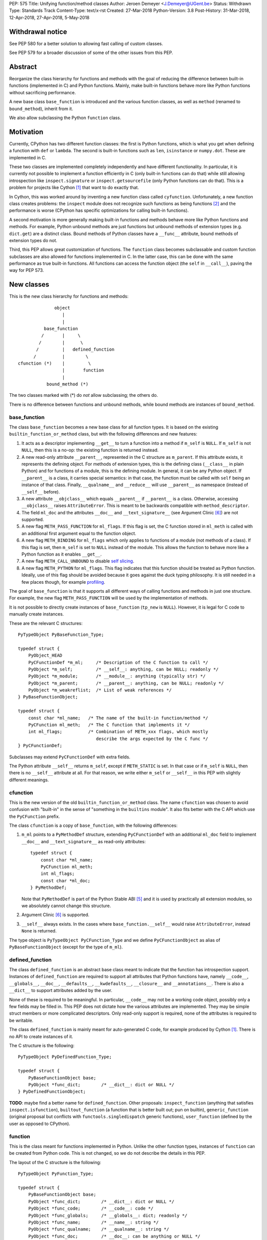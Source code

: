 PEP: 575
Title: Unifying function/method classes
Author: Jeroen Demeyer <J.Demeyer@UGent.be>
Status: Withdrawn
Type: Standards Track
Content-Type: text/x-rst
Created: 27-Mar-2018
Python-Version: 3.8
Post-History: 31-Mar-2018, 12-Apr-2018, 27-Apr-2018, 5-May-2018


Withdrawal notice
=================

See PEP 580 for a better solution to allowing fast calling of custom classes.

See PEP 579 for a broader discussion of some of the other issues from this PEP.


Abstract
========

Reorganize the class hierarchy for functions and methods
with the goal of reducing the difference between
built-in functions (implemented in C) and Python functions.
Mainly, make built-in functions behave more like Python functions
without sacrificing performance.

A new base class ``base_function`` is introduced and the various function
classes, as well as ``method`` (renamed to ``bound_method``), inherit from it.

We also allow subclassing the Python ``function`` class.


Motivation
==========

Currently, CPython has two different function classes:
the first is Python functions, which is what you get
when defining a function with ``def`` or ``lambda``.
The second is built-in functions such as ``len``, ``isinstance`` or ``numpy.dot``.
These are implemented in C.

These two classes are implemented completely independently and have different functionality.
In particular, it is currently not possible to implement a function efficiently in C
(only built-in functions can do that)
while still allowing introspection like ``inspect.signature`` or ``inspect.getsourcefile``
(only Python functions can do that).
This is a problem for projects like Cython [#cython]_ that want to do exactly that.

In Cython, this was worked around by inventing a new function class called ``cyfunction``.
Unfortunately, a new function class creates problems:
the ``inspect`` module does not recognize such functions as being functions [#bpo30071]_
and the performance is worse
(CPython has specific optimizations for calling built-in functions).

A second motivation is more generally making built-in functions and methods
behave more like Python functions and methods.
For example, Python unbound methods are just functions but
unbound methods of extension types (e.g. ``dict.get``) are a distinct class.
Bound methods of Python classes have a ``__func__`` attribute,
bound methods of extension types do not.

Third, this PEP allows great customization of functions.
The ``function`` class becomes subclassable and custom function
subclasses are also allowed for functions implemented in C.
In the latter case, this can be done with the same performance
as true built-in functions.
All functions can access the function object
(the ``self`` in ``__call__``), paving the way for PEP 573.


New classes
===========

This is the new class hierarchy for functions and methods::

                       object
                          |
                          |
                   base_function
                  /       |     \
                 /        |      \
                /         |   defined_function
               /          |        \
         cfunction (*)    |         \
                          |       function
                          |
                    bound_method (*)

The two classes marked with (*) do *not* allow subclassing;
the others do.

There is no difference between functions and unbound methods,
while bound methods are instances of ``bound_method``.

base_function
-------------

The class ``base_function`` becomes a new base class for all function types.
It is based on the existing ``builtin_function_or_method`` class,
but with the following differences and new features:

#. It acts as a descriptor implementing ``__get__`` to turn a function into a method
   if ``m_self`` is ``NULL``.
   If ``m_self`` is not ``NULL``,
   then this is a no-op: the existing function is returned instead.

#. A new read-only attribute ``__parent__``, represented in the C structure as ``m_parent``.
   If this attribute exists, it represents the defining object.
   For methods of extension types, this is the defining class (``__class__`` in plain Python)
   and for functions of a module, this is the defining module.
   In general, it can be any Python object.
   If ``__parent__`` is a class, it carries special semantics:
   in that case, the function must be called with ``self`` being an instance of that class.
   Finally, ``__qualname__`` and ``__reduce__`` will use ``__parent__``
   as namespace (instead of ``__self__`` before).

#. A new attribute ``__objclass__`` which equals ``__parent__`` if ``__parent__``
   is a class. Otherwise, accessing ``__objclass__`` raises ``AttributeError``.
   This is meant to be backwards compatible with ``method_descriptor``.

#. The field ``ml_doc`` and the attributes ``__doc__`` and
   ``__text_signature__`` (see Argument Clinic [#clinic]_)
   are not supported.

#. A new flag ``METH_PASS_FUNCTION`` for ``ml_flags``.
   If this flag is set, the C function stored in ``ml_meth`` is called with
   an additional first argument equal to the function object.

#. A new flag ``METH_BINDING`` for ``ml_flags`` which only applies to
   functions of a module (not methods of a class).
   If this flag is set, then ``m_self`` is set to ``NULL`` instead
   of the module.
   This allows the function to behave more like a Python function
   as it enables ``__get__``.

#. A new flag ``METH_CALL_UNBOUND`` to disable `self slicing`_.

#. A new flag ``METH_PYTHON`` for ``ml_flags``.
   This flag indicates that this function should be treated as Python function.
   Ideally, use of this flag should be avoided because it goes
   against the duck typing philosophy.
   It is still needed in a few places though, for example `profiling`_.

The goal of ``base_function`` is that it supports all different ways
of calling functions and methods in just one structure.
For example, the new flag ``METH_PASS_FUNCTION``
will be used by the implementation of methods.

It is not possible to directly create instances of ``base_function``
(``tp_new`` is ``NULL``).
However, it is legal for C code to manually create instances.

These are the relevant C structures::

    PyTypeObject PyBaseFunction_Type;

    typedef struct {
        PyObject_HEAD
        PyCFunctionDef *m_ml;     /* Description of the C function to call */
        PyObject *m_self;         /* __self__: anything, can be NULL; readonly */
        PyObject *m_module;       /* __module__: anything (typically str) */
        PyObject *m_parent;       /* __parent__: anything, can be NULL; readonly */
        PyObject *m_weakreflist;  /* List of weak references */
    } PyBaseFunctionObject;

    typedef struct {
        const char *ml_name;   /* The name of the built-in function/method */
        PyCFunction ml_meth;   /* The C function that implements it */
        int ml_flags;          /* Combination of METH_xxx flags, which mostly
                                  describe the args expected by the C func */
    } PyCFunctionDef;

Subclasses may extend ``PyCFunctionDef`` with extra fields.

The Python attribute ``__self__`` returns ``m_self``,
except if ``METH_STATIC`` is set.
In that case or if ``m_self`` is ``NULL``,
then there is no ``__self__`` attribute at all.
For that reason, we write either ``m_self`` or ``__self__`` in this PEP
with slightly different meanings.

cfunction
---------

This is the new version of the old ``builtin_function_or_method`` class.
The name ``cfunction`` was chosen to avoid confusion with "built-in"
in the sense of "something in the ``builtins`` module".
It also fits better with the C API which use the ``PyCFunction`` prefix.

The class ``cfunction`` is a copy of ``base_function``, with the following differences:

#. ``m_ml`` points to a ``PyMethodDef`` structure,
   extending ``PyCFunctionDef`` with an additional ``ml_doc``
   field to implement ``__doc__`` and ``__text_signature__``
   as read-only attributes::

    typedef struct {
        const char *ml_name;
        PyCFunction ml_meth;
        int ml_flags;
        const char *ml_doc;
    } PyMethodDef;

   Note that ``PyMethodDef`` is part of the Python Stable ABI [#ABI]_
   and it is used by practically all extension modules,
   so we absolutely cannot change this structure.

#. Argument Clinic [#clinic]_ is supported.

#. ``__self__`` always exists. In the cases where ``base_function.__self__``
   would raise ``AttributeError``, instead ``None`` is returned.

The type object is ``PyTypeObject PyCFunction_Type``
and we define ``PyCFunctionObject`` as alias of ``PyBaseFunctionObject``
(except for the type of ``m_ml``).

defined_function
----------------

The class ``defined_function`` is an abstract base class meant
to indicate that the function has introspection support.
Instances of ``defined_function`` are required to support all attributes
that Python functions have, namely
``__code__``, ``__globals__``, ``__doc__``,
``__defaults__``, ``__kwdefaults__``, ``__closure__`` and ``__annotations__``.
There is also a ``__dict__`` to support attributes added by the user.

None of these is required to be meaningful.
In particular, ``__code__`` may not be a working code object,
possibly only a few fields may be filled in.
This PEP does not dictate how the various attributes are implemented.
They may be simple struct members or more complicated descriptors.
Only read-only support is required, none of the attributes is required to be writable.

The class ``defined_function`` is mainly meant for auto-generated C code,
for example produced by Cython [#cython]_.
There is no API to create instances of it.

The C structure is the following::

    PyTypeObject PyDefinedFunction_Type;

    typedef struct {
        PyBaseFunctionObject base;
        PyObject *func_dict;        /* __dict__: dict or NULL */
    } PyDefinedFunctionObject;

**TODO**: maybe find a better name for ``defined_function``.
Other proposals: ``inspect_function`` (anything that satisfies ``inspect.isfunction``),
``builtout_function`` (a function that is better built out; pun on builtin),
``generic_function`` (original proposal but conflicts with ``functools.singledispatch`` generic functions),
``user_function`` (defined by the user as opposed to CPython).

function
--------

This is the class meant for functions implemented in Python.
Unlike the other function types,
instances of ``function`` can be created from Python code.
This is not changed, so we do not describe the details in this PEP.

The layout of the C structure is the following::

    PyTypeObject PyFunction_Type;

    typedef struct {
        PyBaseFunctionObject base;
        PyObject *func_dict;        /* __dict__: dict or NULL */
        PyObject *func_code;        /* __code__: code */
        PyObject *func_globals;     /* __globals__: dict; readonly */
        PyObject *func_name;        /* __name__: string */
        PyObject *func_qualname;    /* __qualname__: string */
        PyObject *func_doc;         /* __doc__: can be anything or NULL */
        PyObject *func_defaults;    /* __defaults__: tuple or NULL */
        PyObject *func_kwdefaults;  /* __kwdefaults__: dict or NULL */
        PyObject *func_closure;     /* __closure__: tuple of cell objects or NULL; readonly */
        PyObject *func_annotations; /* __annotations__: dict or NULL */
        PyCFunctionDef _ml;         /* Storage for base.m_ml */
    } PyFunctionObject;

The descriptor ``__name__`` returns ``func_name``.
When setting ``__name__``, also ``base.m_ml->ml_name`` is updated
with the UTF-8 encoded name.

The ``_ml`` field reserves space to be used by ``base.m_ml``.

A ``base_function`` instance must have the flag ``METH_PYTHON`` set
if and only if it is an instance of ``function``.

When constructing an instance of ``function`` from ``code`` and ``globals``,
an instance is created with ``base.m_ml = &_ml``,
``base.m_self = NULL``.

To make subclassing easier, we also add a copy constructor:
if ``f`` is an instance of ``function``, then ``types.FunctionType(f)`` copies ``f``.
This conveniently allows using a custom function type as decorator::

    >>> from types import FunctionType
    >>> class CustomFunction(FunctionType):
    ...     pass
    >>> @CustomFunction
    ... def f(x):
    ...     return x
    >>> type(f)
    <class '__main__.CustomFunction'>

This also removes many use cases of ``functools.wraps``:
wrappers can be replaced by subclasses of ``function``.

bound_method
------------

The class ``bound_method`` is used for all bound methods,
regardless of the class of the underlying function.
It adds one new attribute on top of ``base_function``:
``__func__`` points to that function.

``bound_method`` replaces the old ``method`` class
which was used only for Python functions bound as method.

There is a complication because we want to allow
constructing a method from an arbitrary callable.
This may be an already-bound method or simply not an instance of ``base_function``.
Therefore, in practice there are two kinds of methods:

- For arbitrary callables, we use a single fixed ``PyCFunctionDef``
  structure with the ``METH_PASS_FUNCTION`` flag set.

- For methods which bind instances of ``base_function``
  (more precisely, which have the ``Py_TPFLAGS_BASEFUNCTION`` flag set)
  that have `self slicing`_,
  we instead use the ``PyCFunctionDef`` from the original function.
  This way, we don't lose any performance when calling bound methods.
  In this case, the ``__func__`` attribute is only used to implement
  various attributes but not for calling the method.

When constructing a new method from a ``base_function``,
we check that the ``self`` object is an instance of ``__objclass__``
(if a class was specified as parent) and raise a ``TypeError`` otherwise.

The C structure is::

    PyTypeObject PyMethod_Type;

    typedef struct {
        PyBaseFunctionObject base;
        PyObject *im_func;  /* __func__: function implementing the method; readonly */
    } PyMethodObject;


Calling base_function instances
===============================

We specify the implementation of ``__call__`` for instances of ``base_function``.

Checking __objclass__
---------------------

First of all, a type check is done if the ``__parent__`` of the function
is a class
(recall that ``__objclass__`` then becomes an alias of ``__parent__``):
if ``m_self`` is ``NULL`` (this is the case for unbound methods of extension types),
then the function must be called with at least one positional argument
and the first (typically called ``self``) must be an instance of ``__objclass__``.
If not, a ``TypeError`` is raised.

Note that bound methods have ``m_self != NULL``, so the ``__objclass__``
is not checked.
Instead, the ``__objclass__`` check is done when constructing the method.

Flags
-----

For convenience, we define a new constant:
``METH_CALLFLAGS`` combines all flags from ``PyCFunctionDef.ml_flags``
which specify the signature of the C function to be called.
It is equal to ::

    METH_VARARGS | METH_FASTCALL | METH_NOARGS | METH_O | METH_KEYWORDS | METH_PASS_FUNCTION

Exactly one of the first four flags above must be set
and only ``METH_VARARGS`` and ``METH_FASTCALL`` may be combined with ``METH_KEYWORDS``.
Violating these rules is undefined behaviour.

There are one new flags which affects calling functions,
namely ``METH_PASS_FUNCTION`` and ``METH_CALL_UNBOUND``.
Some flags are already documented in [#methoddoc]_.
We explain the others below.

Self slicing
------------

If the function has ``m_self == NULL`` and the flag ``METH_CALL_UNBOUND``
is not set, then the first positional argument (if any)
is removed from ``*args`` and instead passed as first argument to the C function.
Effectively, the first positional argument is treated as ``__self__``.
This is meant to support unbound methods
such that the C function does not see the difference
between bound and unbound method calls.
This does not affect keyword arguments in any way.

This process is called *self slicing* and a function is said to
*have self slicing* if ``m_self == NULL`` and ``METH_CALL_UNBOUND`` is not set.

Note that a ``METH_NOARGS`` function which has self slicing
effectively has one argument, namely ``self``.
Analogously, a ``METH_O`` function with self slicing has two arguments.

METH_PASS_FUNCTION
------------------

If this flag is set, then the C function is called with an
additional first argument, namely the function itself
(the ``base_function`` instance).
As special case, if the function is a ``bound_method``,
then the underlying function of the method is passed
(but not recursively: if a ``bound_method`` wraps a ``bound_method``,
then ``__func__`` is only applied once).

For example, an ordinary ``METH_VARARGS`` function has signature
``(PyObject *self, PyObject *args)``.
With ``METH_VARARGS | METH_PASS_FUNCTION``, this becomes
``(PyObject *func, PyObject *self, PyObject *args)``.

METH_FASTCALL
-------------

This is an existing but undocumented flag.
We suggest to officially support and document it.

If the flag ``METH_FASTCALL`` is set without ``METH_KEYWORDS``,
then the ``ml_meth`` field is of type ``PyCFunctionFast``
which takes the arguments ``(PyObject *self, PyObject *const *args, Py_ssize_t nargs)``.
Such a function takes only positional arguments and they are passed as plain C array
``args`` of length ``nargs``.

If the flags ``METH_FASTCALL | METH_KEYWORDS`` are set,
then the ``ml_meth`` field is of type ``PyCFunctionFastKeywords``
which takes the arguments ``(PyObject *self, PyObject *const *args, Py_ssize_t nargs, PyObject *kwnames)``.
The positional arguments are passed as C array ``args`` of length ``nargs``.
The *values* of the keyword arguments follow in that array,
starting at position ``nargs``.
The *keys* (names) of the keyword arguments are passed as a ``tuple`` in ``kwnames``.
As an example, assume that 3 positional and 2 keyword arguments are given.
Then ``args`` is an array of length 3 + 2 = 5, ``nargs`` equals 3 and ``kwnames`` is a 2-tuple.


Automatic creation of built-in functions
========================================

Python automatically generates instances of ``cfunction``
for extension types (using the ``PyTypeObject.tp_methods`` field) and modules
(using the ``PyModuleDef.m_methods`` field).
The arrays ``PyTypeObject.tp_methods`` and ``PyModuleDef.m_methods``
must be arrays of ``PyMethodDef`` structures.

Unbound methods of extension types
----------------------------------

The type of unbound methods changes from ``method_descriptor``
to ``cfunction``.
The object which appears as unbound method is the same object which
appears in the class ``__dict__``.
Python automatically sets the ``__parent__`` attribute to the defining class.

Built-in functions of a module
------------------------------

For the case of functions of a module,
``__parent__`` will be set to the module.
Unless the flag ``METH_BINDING`` is given, also ``__self__``
will be set to the module (for backwards compatibility).

An important consequence is that such functions by default
do not become methods when used as attribute
(``base_function.__get__`` only does that if ``m_self`` was ``NULL``).
One could consider this a bug, but this was done for backwards compatibility reasons:
in an initial post on python-ideas [#proposal]_ the consensus was to keep this
misfeature of built-in functions.

However, to allow this anyway for specific or newly implemented
built-in functions, the ``METH_BINDING`` flag prevents setting ``__self__``.


Further changes
===============

New type flag
-------------

A new ``PyTypeObject`` flag (for ``tp_flags``) is added:
``Py_TPFLAGS_BASEFUNCTION`` to indicate that instances of this type are
functions which can be called and bound as method like a ``base_function``.

This is different from flags like ``Py_TPFLAGS_LIST_SUBCLASS``
because it indicates more than just a subclass:
it also indicates a default implementation of ``__call__`` and ``__get__``.
In particular, such subclasses of ``base_function``
must follow the implementation from the section `Calling base_function instances`_.

This flag is automatically set for extension types which
inherit the ``tp_call`` and ``tp_descr_get`` implementation from ``base_function``.
Extension types can explicitly specify it if they
override ``__call__`` or ``__get__`` in a compatible way.
The flag ``Py_TPFLAGS_BASEFUNCTION`` must never be set for a heap type
because that would not be safe (heap types can be changed dynamically).

C API functions
---------------

We list some relevant Python/C API macros and functions.
Some of these are existing (possibly changed) functions, some are new:

- ``int PyBaseFunction_CheckFast(PyObject *op)``: return true if ``op``
  is an instance of a class with the ``Py_TPFLAGS_BASEFUNCTION`` set.
  This is the function that you need to use to determine
  whether it is meaningful to access the ``base_function`` internals.

- ``int PyBaseFunction_Check(PyObject *op)``: return true if ``op``
  is an instance of ``base_function``.

- ``PyObject *PyBaseFunction_New(PyTypeObject *cls, PyCFunctionDef *ml, PyObject *self, PyObject *module, PyObject *parent)``:
  create a new instance of ``cls`` (which must be a subclass of ``base_function``)
  from the given data.

- ``int PyCFunction_Check(PyObject *op)``: return true if ``op``
  is an instance of ``cfunction``.

- ``int PyCFunction_NewEx(PyMethodDef* ml, PyObject *self, PyObject* module)``:
  create a new instance of ``cfunction``.
  As special case, if ``self`` is ``NULL``,
  then set ``self = Py_None`` instead (for backwards compatibility).
  If ``self`` is a module, then ``__parent__`` is set to ``self``.
  Otherwise, ``__parent__`` is ``NULL``.

- For many existing ``PyCFunction_...`` and ``PyMethod_`` functions,
  we define a new function ``PyBaseFunction_...``
  acting on ``base_function`` instances.
  The old functions are kept as aliases of the new functions.

- ``int PyFunction_Check(PyObject *op)``: return true if ``op``
  is an instance of ``base_function`` with the ``METH_PYTHON`` flag set
  (this is equivalent to checking whether ``op`` is an instance of ``function``).

- ``int PyFunction_CheckFast(PyObject *op)``: equivalent to
  ``PyFunction_Check(op) && PyBaseFunction_CheckFast(op)``.

- ``int PyFunction_CheckExact(PyObject *op)``: return true
  if the type of ``op`` is ``function``.

- ``PyObject *PyFunction_NewPython(PyTypeObject *cls, PyObject *code, PyObject *globals, PyObject *name, PyObject *qualname)``:
  create a new instance of ``cls`` (which must be a subclass of ``function``)
  from the given data.

- ``PyObject *PyFunction_New(PyObject *code, PyObject *globals)``:
  create a new instance of ``function``.

- ``PyObject *PyFunction_NewWithQualName(PyObject *code, PyObject *globals, PyObject *qualname)``:
  create a new instance of ``function``.

- ``PyObject *PyFunction_Copy(PyTypeObject *cls, PyObject *func)``:
  create a new instance of ``cls`` (which must be a subclass of ``function``)
  by copying a given ``function``.

Changes to the types module
---------------------------

Two types are added: ``types.BaseFunctionType`` corresponding to
``base_function`` and ``types.DefinedFunctionType`` corresponding to
``defined_function``.

Apart from that, no changes to the ``types`` module are made.
In particular, ``types.FunctionType`` refers to ``function``.
However, the actual types will change:
in particular, ``types.BuiltinFunctionType`` will no longer be the same
as ``types.BuiltinMethodType``.

Changes to the inspect module
-----------------------------

The new function ``inspect.isbasefunction`` checks for an instance of ``base_function``.

``inspect.isfunction`` checks for an instance of ``defined_function``.

``inspect.isbuiltin`` checks for an instance of ``cfunction``.

``inspect.isroutine`` checks ``isbasefunction`` or ``ismethoddescriptor``.

**NOTE**: bpo-33261 [#bpo33261]_ should be fixed first.

Profiling
---------

Currently, ``sys.setprofile`` supports ``c_call``, ``c_return`` and ``c_exception``
events for built-in functions.
These events are generated when calling or returning from a built-in function.
By contrast, the ``call`` and ``return`` events are generated by the function itself.
So nothing needs to change for the ``call`` and ``return`` events.

Since we no longer make a difference between C functions and Python functions,
we need to prevent the ``c_*`` events for Python functions.
This is done by not generating those events if the
``METH_PYTHON`` flag in ``ml_flags`` is set.


Non-CPython implementations
===========================

Most of this PEP is only relevant to CPython.
For other implementations of Python,
the two changes that are required are the ``base_function`` base class
and the fact that ``function`` can be subclassed.
The classes ``cfunction`` and ``defined_function`` are not required.

We require ``base_function`` for consistency but we put no requirements on it:
it is acceptable if this is just a copy of ``object``.
Support for the new ``__parent__`` (and ``__objclass__``) attribute is not required.
If there is no ``defined_function`` class,
then ``types.DefinedFunctionType`` should be an alias of ``types.FunctionType``.


Rationale
=========

Why not simply change existing classes?
---------------------------------------

One could try to solve the problem by keeping the existing classes
without introducing a new ``base_function`` class.

That might look like a simpler solution but it is not:
it would require introspection support for 3 distinct classes:
``function``, ``builtin_function_or_method`` and ``method_descriptor``.
For the latter two classes, "introspection support" would mean
at a minimum allowing subclassing.
But we don't want to lose performance, so we want fast subclass checks.
This would require two new flags in ``tp_flags``.
And we want subclasses to allow ``__get__`` for built-in functions,
so we should implement the ``LOAD_METHOD`` opcode for built-in functions too.
More generally, a lot of functionality would need to be duplicated
and the end result would be far more complex code.

It is also not clear how the introspection of built-in function subclasses
would interact with ``__text_signature__``.
Having two independent kinds of ``inspect.signature`` support on the same
class sounds like asking for problems.

And this would not fix some of the other differences between built-in functions
and Python functions that were mentioned in the `motivation`_.

Why __text_signature__ is not a solution
----------------------------------------

Built-in functions have an attribute ``__text_signature__``,
which gives the signature of the function as plain text.
The default values are evaluated by ``ast.literal_eval``.
Because of this, it supports only a small number of standard Python classes
and not arbitrary Python objects.

And even if ``__text_signature__`` would allow arbitrary signatures somehow,
that is only one piece of introspection:
it does not help with ``inspect.getsourcefile`` for example.

defined_function versus function
--------------------------------

In many places, a decision needs to be made whether the old ``function`` class
should be replaced by ``defined_function`` or the new ``function`` class.
This is done by thinking of the most likely use case:

1. ``types.FunctionType`` refers to ``function`` because that
   type might be used to construct instances using ``types.FunctionType(...)``.

2. ``inspect.isfunction()`` refers to ``defined_function``
   because this is the class where introspection is supported.

3. The C API functions must refer to ``function`` because
   we do not specify how the various attributes of ``defined_function``
   are implemented.
   We expect that this is not a problem since there is typically no
   reason for introspection to be done by C extensions.

Scope of this PEP: which classes are involved?
----------------------------------------------

The main motivation of this PEP is fixing function classes,
so we certainly want to unify the existing classes
``builtin_function_or_method`` and ``function``.

Since built-in functions and methods have the same class,
it seems natural to include bound methods too.
And since there are no "unbound methods" for Python functions,
it makes sense to get rid of unbound methods for extension types.

For now, no changes are made to the classes ``staticmethod``,
``classmethod`` and ``classmethod_descriptor``.
It would certainly make sense to put these in the ``base_function``
class hierarchy and unify ``classmethod`` and ``classmethod_descriptor``.
However, this PEP is already big enough
and this is left as a possible future improvement.

Slot wrappers for extension types like ``__init__`` or ``__eq__``
are quite different from normal methods.
They are also typically not called directly because you would normally
write ``foo[i]`` instead of ``foo.__getitem__(i)``.
So these are left outside the scope of this PEP.

Python also has an ``instancemethod`` class,
which seems to be a relic from Python 2,
where it was used for bound and unbound methods.
It is not clear whether there is still a use case for it.
In any case, there is no reason to deal with it in this PEP.

**TODO**: should ``instancemethod`` be deprecated?
It doesn't seem used at all within CPython 3.7,
but maybe external packages use it?

Not treating METH_STATIC and METH_CLASS
---------------------------------------

Almost nothing in this PEP refers to the flags ``METH_STATIC`` and ``METH_CLASS``.
These flags are checked only by the `automatic creation of built-in functions`_.
When a ``staticmethod``, ``classmethod`` or ``classmethod_descriptor``
is bound (i.e. ``__get__`` is called),
a ``base_function`` instance is created with ``m_self != NULL``.
For a ``classmethod``, this is obvious since ``m_self``
is the class that the method is bound to.
For a ``staticmethod``, one can take an arbitrary Python object for ``m_self``.
For backwards compatibility, we choose ``m_self = __parent__`` for static methods
of extension types.

__self__ in base_function
-------------------------

It may look strange at first sight to add the ``__self__`` slot
in ``base_function`` as opposed to ``bound_method``.
We took this idea from the existing ``builtin_function_or_method`` class.
It allows us to have a single general implementation of ``__call__`` and ``__get__``
for the various function classes discussed in this PEP.

It also makes it easy to support existing built-in functions
which set ``__self__`` to the module (for example, ``sys.exit.__self__`` is ``sys``).

Two implementations of __doc__
------------------------------

``base_function`` does not support function docstrings.
Instead, the classes ``cfunction`` and ``function``
each have their own way of dealing with docstrings
(and ``bound_method`` just takes the ``__doc__`` from the wrapped function).

For ``cfunction``, the docstring is stored (together with the text signature)
as C string in the read-only ``ml_doc`` field of a ``PyMethodDef``.
For ``function``, the docstring is stored as a writable Python object
and it does not actually need to be a string.
It looks hard to unify these two very different ways of dealing with ``__doc__``.
For backwards compatibility, we keep the existing implementations.

For ``defined_function``, we require ``__doc__`` to be implemented
but we do not specify how. A subclass can implement ``__doc__`` the
same way as ``cfunction`` or using a struct member or some other way.

Subclassing
-----------

We disallow subclassing of ``cfunction`` and ``bound_method``
to enable fast type checks for ``PyCFunction_Check`` and ``PyMethod_Check``.

We allow subclassing of the other classes because there is no reason to disallow it.
For Python modules, the only relevant class to subclass is
``function`` because the others cannot be instantiated anyway.

Replacing tp_call: METH_PASS_FUNCTION and METH_CALL_UNBOUND
-----------------------------------------------------------

The new flags ``METH_PASS_FUNCTION`` and ``METH_CALL_UNBOUND``
are meant to support cases where formerly a custom ``tp_call`` was used.
It reduces the number of special fast paths in ``Python/ceval.c``
for calling objects:
instead of treating Python functions, built-in functions and method descriptors
separately, there would only be a single check.

The signature of ``tp_call`` is essentially the signature
of ``PyBaseFunctionObject.m_ml.ml_meth`` with flags
``METH_VARARGS | METH_KEYWORDS | METH_PASS_FUNCTION | METH_CALL_UNBOUND``
(the only difference is an added ``self`` argument).
Therefore, it should be easy to change existing ``tp_call`` slots
to use the ``base_function`` implementation instead.

It also makes sense to use ``METH_PASS_FUNCTION`` without ``METH_CALL_UNBOUND``
in cases where the C function simply needs access to additional metadata
from the function, such as the ``__parent__``.
This is for example needed to support PEP 573.
Converting existing methods to use ``METH_PASS_FUNCTION`` is trivial:
it only requires adding an extra argument to the C function.


Backwards compatibility
=======================

While designing this PEP, great care was taken to not break
backwards compatibility too much.
Most of the potentially incompatible changes
are changes to CPython implementation details
which are different anyway in other Python interpreters.
In particular, Python code which correctly runs on PyPy
will very likely continue to work with this PEP.

The standard classes and functions like
``staticmethod``, ``functools.partial`` or ``operator.methodcaller``
do not need to change at all.

Changes to types and inspect
----------------------------

The proposed changes to ``types`` and ``inspect``
are meant to minimize changes in behaviour.
However, it is unavoidable that some things change
and this can cause code which uses ``types`` or ``inspect`` to break.
In the Python standard library for example,
changes are needed in the ``doctest`` module because of this.

Also, tools which take various kinds of functions as input will need to deal
with the new function hierarchy and the possibility of custom
function classes.

Python functions
----------------

For Python functions, essentially nothing changes.
The attributes that existed before still exist and Python functions
can be initialized, called and turned into methods as before.

The name ``function`` is kept for backwards compatibility.
While it might make sense to change the name to something more
specific like ``python_function``,
that would require a lot of annoying changes in documentation and testsuites.

Built-in functions of a module
------------------------------

Also for built-in functions, nothing changes.
We keep the old behaviour that such functions do not bind as methods.
This is a consequence of the fact that ``__self__`` is set to the module.

Built-in bound and unbound methods
----------------------------------

The types of built-in bound and unbound methods will change.
However, this does not affect calling such methods
because the protocol in ``base_function.__call__``
(in particular the handling of ``__objclass__`` and self slicing)
was specifically designed to be backwards compatible.
All attributes which existed before (like ``__objclass__`` and ``__self__``)
still exist.

New attributes
--------------

Some objects get new special double-underscore attributes.
For example, the new attribute ``__parent__`` appears on
all built-in functions and all methods get a ``__func__`` attribute.
The fact that ``__self__`` is now a special read-only attribute
for Python functions caused trouble in [#bpo33265]_.
Generally, we expect that not much will break though.

method_descriptor and PyDescr_NewMethod
---------------------------------------

The class ``method_descriptor`` and the constructor ``PyDescr_NewMethod``
should be deprecated.
They are no longer used by CPython itself but are still supported.


Two-phase Implementation
========================

**TODO**: this section is optional.
If this PEP is accepted, it should
be decided whether to apply this two-phase implementation or not.

As mentioned above, the `changes to types and inspect`_ can break some
existing code.
In order to further minimize breakage, this PEP could be implemented
in two phases.

Phase one: keep existing classes but add base classes
-----------------------------------------------------

Initially, implement the ``base_function`` class
and use it as common base class but otherwise keep the existing classes
(but not their implementation).

In this proposal, the class hierarchy would become::

                          object
                             |
                             |
                      base_function
                     /       |     \
                    /        |      \
                   /         |       \
          cfunction          |     defined_function
           |     |           |         \
           |     |      bound_method    \
           |     |                       \
           |  method_descriptor       function
           |
    builtin_function_or_method

The leaf classes ``builtin_function_or_method``, ``method_descriptor``,
``bound_method`` and ``function`` correspond to the existing classes
(with ``method`` renamed to ``bound_method``).

Automatically created functions created in modules become instances
of ``builtin_function_or_method``.
Unbound methods of extension types become instances of ``method_descriptor``.

The class ``method_descriptor`` is a copy of ``cfunction`` except
that ``__get__`` returns a ``builtin_function_or_method`` instead of a
``bound_method``.

The class ``builtin_function_or_method`` has the same C structure as a
``bound_method``, but it inherits from ``cfunction``.
The ``__func__`` attribute is not mandatory:
it is only defined when binding a ``method_descriptor``.

We keep the implementation of the ``inspect`` functions as they are.
Because of this and because the existing classes are kept,
backwards compatibility is ensured for code doing type checks.

Since showing an actual ``DeprecationWarning`` would affect a lot
of correctly-functioning code,
any deprecations would only appear in the documentation.
Another reason is that it is hard to show warnings for calling ``isinstance(x, t)``
(but it could be done using ``__instancecheck__`` hacking)
and impossible for ``type(x) is t``.

Phase two
---------

Phase two is what is actually described in the rest of this PEP.
In terms of implementation,
it would be a relatively small change compared to phase one.


Reference Implementation
========================

Most of this PEP has been implemented for CPython at
https://github.com/jdemeyer/cpython/tree/pep575

There are four steps, corresponding to the commits on that branch.
After each step, CPython is in a mostly working state.

1. Add the ``base_function`` class and make it a subclass for ``cfunction``.
   This is by far the biggest step as the complete ``__call__`` protocol
   is implemented in this step.

2. Rename ``method`` to ``bound_method`` and make it a subclass of ``base_function``.
   Change unbound methods of extension types to be instances of ``cfunction``
   such that bound methods of extension types are also instances of ``bound_method``.

3. Implement ``defined_function`` and ``function``.

4. Changes to other parts of Python, such as the standard library and testsuite.


Appendix: current situation
===========================

**NOTE**:
This section is more useful during the draft period of the PEP,
so feel free to remove this once the PEP has been accepted.

For reference, we describe in detail the relevant existing classes in CPython 3.7.

Each of the classes involved is an "orphan" class
(no non-trivial subclasses nor superclasses).

builtin_function_or_method: built-in functions and bound methods
----------------------------------------------------------------

These are of type `PyCFunction_Type <https://github.com/python/cpython/blob/2cb4661707818cfd92556e7fdf9068a993577002/Objects/methodobject.c#L271>`_
with structure `PyCFunctionObject <https://github.com/python/cpython/blob/2cb4661707818cfd92556e7fdf9068a993577002/Include/methodobject.h#L102>`_::

    typedef struct {
        PyObject_HEAD
        PyMethodDef *m_ml; /* Description of the C function to call */
        PyObject    *m_self; /* Passed as 'self' arg to the C func, can be NULL */
        PyObject    *m_module; /* The __module__ attribute, can be anything */
        PyObject    *m_weakreflist; /* List of weak references */
    } PyCFunctionObject;

    struct PyMethodDef {
        const char  *ml_name;   /* The name of the built-in function/method */
        PyCFunction ml_meth;    /* The C function that implements it */
        int         ml_flags;   /* Combination of METH_xxx flags, which mostly
                                   describe the args expected by the C func */
        const char  *ml_doc;    /* The __doc__ attribute, or NULL */
    };

where ``PyCFunction`` is a C function pointer (there are various forms of this, the most basic
takes two arguments for ``self`` and ``*args``).

This class is used both for functions and bound methods:
for a method, the ``m_self`` slot points to the object::

    >>> dict(foo=42).get
    <built-in method get of dict object at 0x...>
    >>> dict(foo=42).get.__self__
    {'foo': 42}

In some cases, a function is considered a "method" of the module defining it::

    >>> import os
    >>> os.kill
    <built-in function kill>
    >>> os.kill.__self__
    <module 'posix' (built-in)>

method_descriptor: built-in unbound methods
-------------------------------------------

These are of type `PyMethodDescr_Type <https://github.com/python/cpython/blob/2cb4661707818cfd92556e7fdf9068a993577002/Objects/descrobject.c#L538>`_
with structure `PyMethodDescrObject <https://github.com/python/cpython/blob/2cb4661707818cfd92556e7fdf9068a993577002/Include/descrobject.h#L53>`_::

    typedef struct {
        PyDescrObject d_common;
        PyMethodDef *d_method;
    } PyMethodDescrObject;

    typedef struct {
        PyObject_HEAD
        PyTypeObject *d_type;
        PyObject *d_name;
        PyObject *d_qualname;
    } PyDescrObject;

function: Python functions
--------------------------

These are of type `PyFunction_Type <https://github.com/python/cpython/blob/2cb4661707818cfd92556e7fdf9068a993577002/Objects/funcobject.c#L592>`_
with structure `PyFunctionObject <https://github.com/python/cpython/blob/2cb4661707818cfd92556e7fdf9068a993577002/Include/funcobject.h#L21>`_::

    typedef struct {
        PyObject_HEAD
        PyObject *func_code;        /* A code object, the __code__ attribute */
        PyObject *func_globals;     /* A dictionary (other mappings won't do) */
        PyObject *func_defaults;    /* NULL or a tuple */
        PyObject *func_kwdefaults;  /* NULL or a dict */
        PyObject *func_closure;     /* NULL or a tuple of cell objects */
        PyObject *func_doc;         /* The __doc__ attribute, can be anything */
        PyObject *func_name;        /* The __name__ attribute, a string object */
        PyObject *func_dict;        /* The __dict__ attribute, a dict or NULL */
        PyObject *func_weakreflist; /* List of weak references */
        PyObject *func_module;      /* The __module__ attribute, can be anything */
        PyObject *func_annotations; /* Annotations, a dict or NULL */
        PyObject *func_qualname;    /* The qualified name */

        /* Invariant:
         *     func_closure contains the bindings for func_code->co_freevars, so
         *     PyTuple_Size(func_closure) == PyCode_GetNumFree(func_code)
         *     (func_closure may be NULL if PyCode_GetNumFree(func_code) == 0).
         */
    } PyFunctionObject;

In Python 3, there is no "unbound method" class:
an unbound method is just a plain function.

method: Python bound methods
----------------------------

These are of type `PyMethod_Type <https://github.com/python/cpython/blob/2cb4661707818cfd92556e7fdf9068a993577002/Objects/classobject.c#L329>`_
with structure `PyMethodObject <https://github.com/python/cpython/blob/2cb4661707818cfd92556e7fdf9068a993577002/Include/classobject.h#L12>`_::

    typedef struct {
        PyObject_HEAD
        PyObject *im_func;   /* The callable object implementing the method */
        PyObject *im_self;   /* The instance it is bound to */
        PyObject *im_weakreflist; /* List of weak references */
    } PyMethodObject;


References
==========

.. [#cython] Cython (http://cython.org/)

.. [#bpo30071] Python bug 30071, Duck-typing inspect.isfunction() (https://bugs.python.org/issue30071)

.. [#bpo33261] Python bug 33261, inspect.isgeneratorfunction fails on hand-created methods
   (https://bugs.python.org/issue33261 and https://github.com/python/cpython/pull/6448)

.. [#bpo33265] Python bug 33265, contextlib.ExitStack abuses __self__
   (https://bugs.python.org/issue33265 and https://github.com/python/cpython/pull/6456)

.. [#ABI] PEP 384, Defining a Stable ABI, Löwis (https://www.python.org/dev/peps/pep-0384)

.. [#clinic] PEP 436, The Argument Clinic DSL, Hastings (https://www.python.org/dev/peps/pep-0436)

.. [#methoddoc] PyMethodDef documentation (https://docs.python.org/3.7/c-api/structures.html#c.PyMethodDef)

.. [#proposal] PEP proposal: unifying function/method classes (https://mail.python.org/pipermail/python-ideas/2018-March/049398.html)

Copyright
=========

This document has been placed in the public domain.



..
   Local Variables:
   mode: indented-text
   indent-tabs-mode: nil
   sentence-end-double-space: t
   fill-column: 70
   coding: utf-8
   End:
